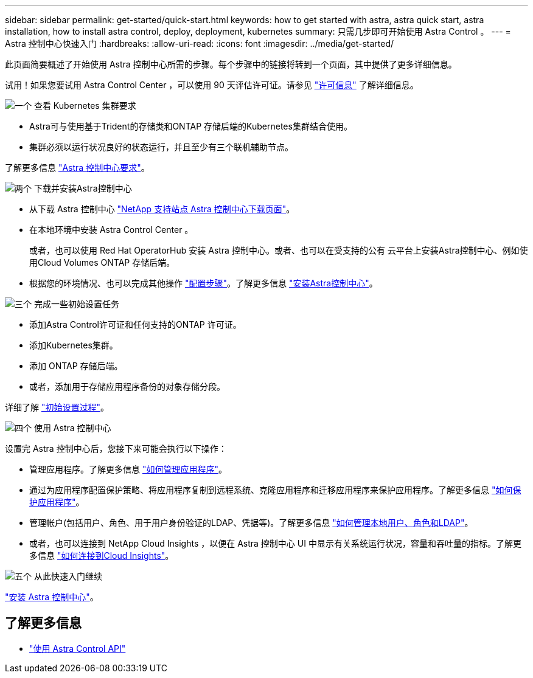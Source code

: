 ---
sidebar: sidebar 
permalink: get-started/quick-start.html 
keywords: how to get started with astra, astra quick start, astra installation, how to install astra control, deploy, deployment, kubernetes 
summary: 只需几步即可开始使用 Astra Control 。 
---
= Astra 控制中心快速入门
:hardbreaks:
:allow-uri-read: 
:icons: font
:imagesdir: ../media/get-started/


[role="lead"]
此页面简要概述了开始使用 Astra 控制中心所需的步骤。每个步骤中的链接将转到一个页面，其中提供了更多详细信息。

试用！如果您要试用 Astra Control Center ，可以使用 90 天评估许可证。请参见 link:../get-started/setup_overview.html#add-a-license-for-astra-control-center["许可信息"] 了解详细信息。

.image:https://raw.githubusercontent.com/NetAppDocs/common/main/media/number-1.png["一个"] 查看 Kubernetes 集群要求
[role="quick-margin-list"]
* Astra可与使用基于Trident的存储类和ONTAP 存储后端的Kubernetes集群结合使用。
* 集群必须以运行状况良好的状态运行，并且至少有三个联机辅助节点。


[role="quick-margin-para"]
了解更多信息 link:../get-started/requirements.html["Astra 控制中心要求"]。

.image:https://raw.githubusercontent.com/NetAppDocs/common/main/media/number-2.png["两个"] 下载并安装Astra控制中心
[role="quick-margin-list"]
* 从下载 Astra 控制中心 https://mysupport.netapp.com/site/products/all/details/astra-control-center/downloads-tab["NetApp 支持站点 Astra 控制中心下载页面"^]。
* 在本地环境中安装 Astra Control Center 。
+
或者，也可以使用 Red Hat OperatorHub 安装 Astra 控制中心。或者、也可以在受支持的公有 云平台上安装Astra控制中心、例如使用Cloud Volumes ONTAP 存储后端。

* 根据您的环境情况、也可以完成其他操作 link:configure-after-install.html["配置步骤"]。了解更多信息 link:../get-started/install_overview.html["安装Astra控制中心"]。


.image:https://raw.githubusercontent.com/NetAppDocs/common/main/media/number-3.png["三个"] 完成一些初始设置任务
[role="quick-margin-list"]
* 添加Astra Control许可证和任何支持的ONTAP 许可证。
* 添加Kubernetes集群。
* 添加 ONTAP 存储后端。
* 或者，添加用于存储应用程序备份的对象存储分段。


[role="quick-margin-para"]
详细了解 link:../get-started/setup_overview.html["初始设置过程"]。

.image:https://raw.githubusercontent.com/NetAppDocs/common/main/media/number-4.png["四个"] 使用 Astra 控制中心
[role="quick-margin-list"]
设置完 Astra 控制中心后，您接下来可能会执行以下操作：

[role="quick-margin-list"]
* 管理应用程序。了解更多信息 link:../use/manage-apps.html["如何管理应用程序"]。
* 通过为应用程序配置保护策略、将应用程序复制到远程系统、克隆应用程序和迁移应用程序来保护应用程序。了解更多信息 link:../use/protection-overview.html["如何保护应用程序"]。
* 管理帐户(包括用户、角色、用于用户身份验证的LDAP、凭据等)。了解更多信息 link:../use/manage-local-users-and-roles.html["如何管理本地用户、角色和LDAP"]。
* 或者，也可以连接到 NetApp Cloud Insights ，以便在 Astra 控制中心 UI 中显示有关系统运行状况，容量和吞吐量的指标。了解更多信息 link:../use/monitor-protect.html["如何连接到Cloud Insights"]。


.image:https://raw.githubusercontent.com/NetAppDocs/common/main/media/number-5.png["五个"] 从此快速入门继续
[role="quick-margin-para"]
link:../get-started/install_overview.html["安装 Astra 控制中心"]。



== 了解更多信息

* https://docs.netapp.com/us-en/astra-automation/index.html["使用 Astra Control API"^]

